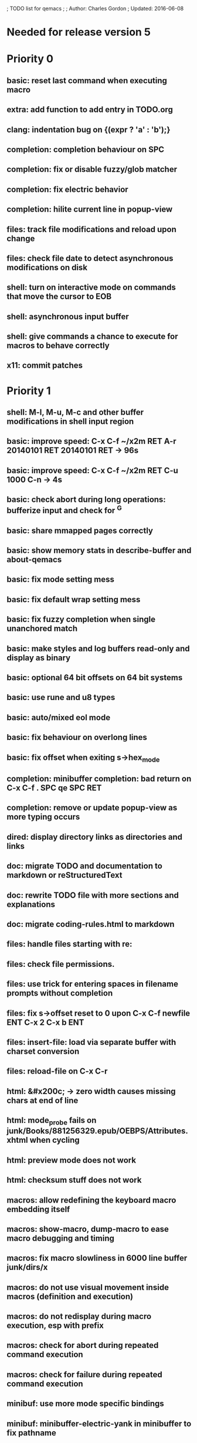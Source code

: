 ; TODO list for qemacs
;
; Author: Charles Gordon
; Updated: 2016-06-08

* Needed for release version 5

* Priority 0

** basic: reset last command when executing macro
** extra: add function to add entry in TODO.org
** clang: indentation bug on {\nputchar(expr ? 'a' : 'b');\n}
** completion: completion behaviour on SPC
** completion: fix or disable fuzzy/glob matcher
** completion: fix electric behavior
** completion: hilite current line in popup-view
** files: track file modifications and reload upon change
** files: check file date to detect asynchronous modifications on disk
** shell: turn on interactive mode on commands that move the cursor to EOB
** shell: asynchronous input buffer
** shell: give commands a chance to execute for macros to behave correctly
** x11: commit patches

* Priority 1

** shell: M-l, M-u, M-c and other buffer modifications in shell input region
** basic: improve speed: C-x C-f ~/x2m RET A-r 20140101 RET 20140101 RET -> 96s
** basic: improve speed: C-x C-f ~/x2m RET C-u 1000 C-n -> 4s
** basic: check abort during long operations: bufferize input and check for ^G
** basic: share mmapped pages correctly
** basic: show memory stats in describe-buffer and about-qemacs
** basic: fix mode setting mess
** basic: fix default wrap setting mess
** basic: fix fuzzy completion when single unanchored match
** basic: make styles and log buffers read-only and display as binary
** basic: optional 64 bit offsets on 64 bit systems
** basic: use rune and u8 types
** basic: auto/mixed eol mode
** basic: fix behaviour on overlong lines
** basic: fix offset when exiting s->hex_mode
** completion: minibuffer completion: bad return on C-x C-f . SPC qe SPC RET
** completion: remove or update popup-view as more typing occurs
** dired: display directory links as directories and links
** doc: migrate TODO and documentation to markdown or reStructuredText
** doc: rewrite TODO file with more sections and explanations
** doc: migrate coding-rules.html to markdown
** files: handle files starting with re:
** files: check file permissions.
** files: use trick for entering spaces in filename prompts without completion
** files: fix s->offset reset to 0 upon C-x C-f newfile ENT C-x 2 C-x b ENT
** files: insert-file: load via separate buffer with charset conversion
** files: reload-file on C-x C-r
** html: &#x200c; -> zero width causes missing chars at end of line
** html: mode_probe fails on junk/Books/881256329.epub/OEBPS/Attributes.xhtml when cycling
** html: preview mode does not work
** html: checksum stuff does not work
** macros: allow redefining the keyboard macro embedding itself
** macros: show-macro, dump-macro to ease macro debugging and timing
** macros: fix macro slowliness in 6000 line buffer junk/dirs/x
** macros: do not use visual movement inside macros (definition and execution)
** macros: do not redisplay during macro execution, esp with prefix
** macros: check for abort during repeated command execution
** macros: check for failure during repeated command execution
** minibuf: use more mode specific bindings
** minibuf: minibuffer-electric-yank in minibuffer to fix pathname
** minibuf: minibuffer input ~ should not kill http: prefix
** screen: check coordinate system to 1000 based with optional sidebars
** search: add regex support
** search: hex-mode search strings should mix hex ut8 strings and ASCII control char names
** search: delete-matching-lines
** search: make isearch bindings for minibuffer
** session: previous answers, ...
** session: register session store functions
** shell: handle long shell lines
** shell: fix crash bug when invoking qemacs recursively in the terminal
** shell: set current directory of new shell buffer to that of current window
** shell: use auxiliary buffer to make process input asynchronous
** syntax: fix overlong line coloring
** syntax: support ReStructuredText (RST)
** text: \u200c -> zero width
  cp="200B" na="ZERO WIDTH SPACE" alias="ZWSP"
  cp="200C" na="ZERO WIDTH NON-JOINER" alias="ZWNJ"
  cp="200D" na="ZERO WIDTH JOINER" alias="ZWJ"
  cp="200E" na="LEFT-TO-RIGHT MARK" alias="LRM"
  cp="200F" na="RIGHT-TO-LEFT MARK" alias="RLM"
** tiny: remove extra features
** undo: kill redo list when forking after undo
** undo: undo should handle sequence of undo records upto tagged start.
** undo: add disable-undo for tests and benchmarking
** view-mode: typing text should auto-search
** x11: handle X11 window manager close window event and exit cleanly
** archive: add API to register new file formats

* Priority 2

** basic: better display of invalid utf-8 encodings
** basic: indent-rigidly
** basic: scripting
** basic: fix colors, default schemes...
** basic: disable messages from commands if non-interactive (eg: set-variable)
** basic: make style-buffer-mode and log-buffer-mode
** charset: handle chinese encodings
** charset: handle euc-kr
** charset: autodetect sjis, euc-jp...
** c-mode: fix c indentation inside comments
** c-mode: fix c indentation inside struct, array and enum initializers
** dired: keep dired current file upon: RET C-x C-k RET
** dired: fork for directory scan, background inode tracking, dir size scan
** hex: extend hex mode to support 16,32,64 bit words as little and big endian
** html/xml: merge xml / htmlsrc modes
** html/xml: fix colorizer for multi-line tags and attributes
** macros: improve dump-macro to convert macro to string
** macros: fix dump-macro to save/restore last-kbd-macro to/from session
** macros: do not store messages during repeated macro execution or limit buffer size
** macros: name-last-kbd-macro
** macros: fix source syntax issues
   (define-macro "last-kbd-macro" "A-fA-fC-FC-FC-@C-EA-wC-AC-NC-XnC-YC-MC-Xp")
   (define-macro "last-kbd-macro" "A\-f")
   ---   - - -
   (define-macro "last-kbd-macro" "---   - - -C-M
   <Down><Up><Right><Left>")
   <><>(define-macro "last-kbd-macro" "\<>\<>")
** modes: header-line format
** modes: mode-line format
** modes: major and minor modes
** modes: split modes into colorizers, interaction, io, charset, eoltype
** script: expression evaluator
** search: add low-level accelerator function
** search: use do_isearch to input string for do_search_string
** search: use do_isearch to input string for do_query_replace (might need recursive edit)
** search: count-matches
** search: count-words, wc
** search: stats command for word count and mode specific stats
** search: improve speed finally
** undo: limit size of undo buffers
** undo: add undo records for styles, modes...
** undo: disable undo for archive parse and uncompress phases
** undo: compress logs and limit size
** variables: set variable values via function pointer
** variables: add boolean variables

* Priority 3

* Basic stuff

** crash bug on johnmacfarlane.net/texmath.xhtml
** abbreviate lines in file completion list popup
** wrap long lines past line numbers column
** tty_put_char should convert charsets
** current path in compile set to current buffer path
** avoid error in new file
** add custom memory handling functions.
** use failsafe memory allocator and longjmp recover.
** redefine KEY_Fx to make them sequential
** move ungot_key to key_context
** static init_call stuff ?
** add default charset for new buffer creation, set that to utf8
** splitting pages should fall on 32 bit boundaries (difficult)
** handle broken charset sequences across page boundaries
** add command help/description in declarations
** make command declaration macros standalone
** allow recursive main loop, and remove input callbacks
** fix column computation based on display properties:
  (variable pitch, tabs, ^x and \uxxxx stuff -- emacs behaviour) ?
** synced virtual buffers with restricted range
** unsynced virtual buffers with restricted range and specific mode/charset
** spell checker
** printing support
** bfs: built in file system for embedded extensions and files
   Jasspa bfs is way too complicated, make simpler system
** notes
** C-x x next-buffer ??? Move to the next buffer.
** abbreviation mode
** qe_realloc: typed and clear reallocated area

* Moving / Editing

** remote editing
** blink-and-insert on ) } ] >
** fix scroll up/down to move point if already at end
** move by paragraph on M-[ and M-]
** scroll horizontally on M-{ and M-}
** scroll up/down with argument should scroll by screen row.
** simplify C-z A-z accordingly
** accented letters on OS/X
** combining unicode glyphs produce bogus cursor positions
   example: V M-'
   this problem occurs if no combined glyph exists.
   qemacs does not take into account combination performed by the terminal.
   Terminal glyph width of 0 should be supported.
** deal with accents in filenames (OS/X uses separate utf8 accents)
** 256 color mode
** auto-fill-mode
** auto-revert-mode, global-auto-revert-mode, auto-revert-tail-mode
** rectangular regions, cut/paste

* Windowing / Display

** window scrolling not emulated in tty (check ^Z in recursive eps)
** multiple frames
** lingering windows
** cursor not found on doc/256colors.raw if truncate-lines=1
** enlarge-window-interactively
** enlarge-window-horizontally
** enlarge-window
** tab cursor displayed size
** improve speed of text renderer / improve truncate mode
merge some good parts with CSS renderer ?.
Suppress CRC hack (not reliable).
** display alternate cursor in non active column in hex mode.
** fix crash bug on fragments longer than MAX_SCREEN_WIDTH.
** vertical scroll bar
** menu / context-menu / toolbars / dialogs
** improve layout scheme for better scalability.
** scrolling by window size should position cursor differently
** emulation mode to use line-drawing characters for window borders

* Clean window deletion mess:

** avoid problems with popups (kill_buffer, delete_window, split_window)
** detach window from tree and keep attached to buffer if last
** detach window from tree and put in delayed free tree otherwise

edit_close(s)
do_delete_window(s)
  bufed_select(s) if vertical split
  dired_select(s) if vertical split
do_less_quit(s)
do_delete_other_windows(s) deletes other windows (!)
do_minibuffer_exit(s) also deletes completion_popup
insert_window_left()  deletes some left-most windows
  do_list_buffers()
  do_dired()

* Search / Replace

** search: regex search/replace (use glibc 2.1 regex.c file)
** search: query replace across multiple files
** search: query replace options: u -> undo last change

* Unicode / bidir

** set_input_method() and set_buffer_file_coding_system() in config file.
** fix kana input method
** charset: add JIS missing encoding functions
** add JIS charset probing functions
** test Hebrew keymap support.

* X11 display / graphics

** clip display by popup size
** move -nw cmd line option to tty.c and make term_probe return better score
** remember X11 window positions and restore layout ?
** improve image viewer.
** faster video handling (generalize invalidate region system)
** integrate tinySVG renderer based on the new libraster.
** implement wheel mode in CSS display.
** fix configure for missing support: x11 xv png ...
** add configure --disable-graphics
** dpy_open_font should never return NULL, must have a system font.

* Outline / Org mode

** outline styles
** implement hide / show regions

* C mode

** c-indent
** indent-with-tabs
** stats command for slcc
** add TAGS support:
*** recursive search of QTAGS file.
*** C decl parser
*** global QTAGS file indexed with global includes
** see if java/javascript/c++ is OK.
** autocomplete keyword, function, variable, member names
** automatic indentation detection
** c-mode descendants:
*** as-mode: ActionStript files
*** awk-mode
*** C++ mode
*** objc-mode: Objective C
*** csharp-mode: C#
*** d-mode
*** java-mode
*** javascript-mode, js-mode -> javascript files
*** json-mode
*** scala-mode
*** yacc-mode
*** go-mode
*** idl-mode

* HTML mode

** distribute libqhtml as a separate project
** OPTIMIZE eb_nextc et al or always duplicate box content (big speed improvement).
** polish end of line offset/cursor displacement support.
** handle implicit TR
** add file referencing (<?xml-stylesheet type="text/css" href="xxx"?>, <link>, etc...)
** fix LI numbering with VALUE attribute (cannot use CSS). Verify counter-reset semantics.
** (z-index) floats must be displayed after all other stuff.
** <NOBR> is sometimes incorrect.
** more font style synthesis in html2ppm.
** add xml CDATA parsing

* Shell

** fix bof/eof shell mode
** allow quoting of special keys : let do_char insert xterm/vt100
  key sequence to allow typing special keys into shell process
** fix terminal size inside shell window ?
** cmdline arg to force lines and columns to test shell.
** toggling interactive shell mode is not automatic enough
** man pager -> more bindings, such as RET -> push-button (jump to map page)
** accented letter input in shell mode
** transcode between tty charset and shell buffer charset
** track unsupported escapes in shell buffer
** doctor command should create and show *trace* buffer, remove eb_new kludge
** use colorized buffer for *trace* buffer to flag tty input, shell output, supported and unsupported escapes.
** telnet-mode: Connect to a remote computer using telnet

* Dired

** use buffer specific load functions
** separate buffer for each directory
** adjust dired gutter width for max name length
** snap dired left window horiz scroll
** make dired left window temporary popleft window
** improve dired (file commands, nicer display)
*** t -> dired-touch
*** | -> dired-shell-command
*** D -> dired-mkdir
** make archive mode use dired commands

* Modes

** compress mode file save to compressed format
** auto-compression-mode
** rethink mode specific commands -> add inheritance for all commands ?
** mode inheritance
** calculator / spreadsheet mode
** calendar mode
** email reader mode: mail / rmail
** news reader mode
** irc client mode
** ispell
** twitter
** rss
** set-gosmacs-bindings
** wikipedia mode
** info-mode: unix info mode

** improve latex-mode

*** mode for tek style sheets
*** mode for texi intermediary files
*** latex-mode: LaTeX documents.
*** bibtex-mode
*** tex-mode: TeX or LaTeX documents.

** vim mode.
** minor modes with key override such as "preview" mode
** merge hex-mode and binary-mode
** mode for undo buffers
** visual-diff-mode: Use color-coding to compare two buffers.

** improve existing language modes:

*** ada-mode
*** asm-mode: handle various assembly styles
*** calc-mode: fix syntax, disable C++ comments
*** cobol-mode
*** css-mode
*** erlang-mode
*** fcl-mode
*** forth-mode
*** fortran-mode
*** haskell-mode
*** html-mode: support hex entities
*** julia-mode
*** lisp-mode
*** lua-mode
*** makefile-mode: Gnu and other makefiles.
*** markdown-mode: syntax modes for toml, bash (bash output), sh, text, txt
*** ocaml-mode
*** pascal-mode
*** perl-mode
*** php-mode
*** postscript-mode: more restrictive match
*** python-mode
*** r-mode
*** ruby-mode
*** scheme-mode
*** scilab-mode
*** sh-mode: Handle here documents
*** sh-mode: Handle multiline strings
*** sh-mode: shell script files
*** sql-mode
*** vbasic-mode: more restrictive matcher because .cls files may be latex

** missing languages:
*** asp-mode:
*** automake-mode:
*** batch-mode: Windows Batch files.
*** bennugd-mode
*** bluespec-mode
*** boo-mode
*** cg-mode
*** changelog-mode
*** chdr-mode
*** cmake-mode
*** conf-mode: configuration files.
*** cuda-mode
*** DCL mode
*** def-mode
*** desktop-mode
*** diff-mode
*** doc-mode
*** docbook-mode
*** dosbatch-mode
*** dot-mode
*** dpatch-mode
*** dtd-mode
*** eiffel-mode
*** exelis-mode
*** fsharp-mode
*** gams-mode: GAMS files.
*** gap-mode
*** glsl-mode
*** gtkrc-mode
*** haddock-mode
*** imagej-mode
*** ini-mode: Windows .ini files.
*** j-mode
*** language-mode
*** libtool-mode
*** literate-mode
*** log-mode
*** m4-mode: M4 macro processor files
*** maildrop-mode: for .mailfilter
*** mallard-mode
*** matlab-mode
*** mediawiki-mode
*** modelica-mode
*** mxml-mode
*** nemerle-mode
*** netrexx-mode
*** nroff-mode
*** nsis-mode
*** objj-mode
*** ocl-mode
*** octave-mode
*** ooc-mode
*** opal-mode
*** opencl-mode
*** patch-mode
*** pkgconfig-mode
*** po-mode: translation files
*** prolog-mode
*** protobuf-mode
*** puppet-mode
*** rpmspec-mode
*** sml-mode
*** sparql-mode
*** systemverilog-mode
*** t2t-mode
*** tcl-mode: Tcl files.
*** texinfo-mode
*** vala-mode
*** vbnet-mode
*** verilog-mode
*** vhdl-mode: VHDL files.
*** xslt-mode

** syntax: look at qmake, cmake, scons, ant, maven...
** syntax: look at typescript, bitC

* Ideas from other editors

** prevent edit in browse mode
** dynamic project based settings, include, exclude patterns...
** electric-c-mode
** http request with headings
** save file to non existent path -> create path.
** dired view with outline and expand/collapse
** dired view with generalized file matcher
** open file with fuzzy completion
** execute command with fuzzy completion
** completion with fuzzy matching
** find-file: gist:snippet
** new flavor for GoogleClosureCompiler

** handle or remove extra code page files:

APL-ISO-IR-68.TXT GSM0338.TXT SGML.TXT
CP1006.TXT CP1253.TXT CP1254.TXT CP1255.TXT CP1258.TXT
CP775.TXT CP855.TXT CP856.TXT CP857.TXT CP860.TXT CP861.TXT
CP862.TXT CP863.TXT CP864.TXT CP865.TXT CP869.TXT CP874.TXT CP932.TXT
JIS0201.TXT SHIFTJIS.TXT
euc-jis-2004-std.txt iso-2022-jp-2004-std.txt jisx0213-2004-std.txt
sjis-0213-2004-std.txt
MAC-CYRILLIC.TXT MAC-GREEK.TXT MAC-ICELAND.TXT MAC-TURKISH.TXT 
cpdata.txt
koi8_ru.cp
